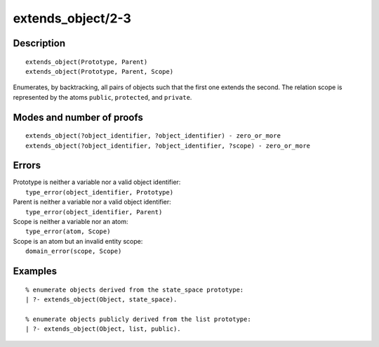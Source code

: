 ..
   This file is part of Logtalk <https://logtalk.org/>  
   Copyright 1998-2018 Paulo Moura <pmoura@logtalk.org>

   Licensed under the Apache License, Version 2.0 (the "License");
   you may not use this file except in compliance with the License.
   You may obtain a copy of the License at

       http://www.apache.org/licenses/LICENSE-2.0

   Unless required by applicable law or agreed to in writing, software
   distributed under the License is distributed on an "AS IS" BASIS,
   WITHOUT WARRANTIES OR CONDITIONS OF ANY KIND, either express or implied.
   See the License for the specific language governing permissions and
   limitations under the License.


.. index:: extends_object/2-3
.. _predicates_extends_object_2_3:

extends_object/2-3
==================

Description
-----------

::

   extends_object(Prototype, Parent)
   extends_object(Prototype, Parent, Scope)

Enumerates, by backtracking, all pairs of objects such that the first
one extends the second. The relation scope is represented by the atoms
``public``, ``protected``, and ``private``.

Modes and number of proofs
--------------------------

::

   extends_object(?object_identifier, ?object_identifier) - zero_or_more
   extends_object(?object_identifier, ?object_identifier, ?scope) - zero_or_more

Errors
------

| Prototype is neither a variable nor a valid object identifier:
|     ``type_error(object_identifier, Prototype)``
| Parent is neither a variable nor a valid object identifier:
|     ``type_error(object_identifier, Parent)``
| Scope is neither a variable nor an atom:
|     ``type_error(atom, Scope)``
| Scope is an atom but an invalid entity scope:
|     ``domain_error(scope, Scope)``

Examples
--------

::

   % enumerate objects derived from the state_space prototype:
   | ?- extends_object(Object, state_space).

   % enumerate objects publicly derived from the list prototype:
   | ?- extends_object(Object, list, public).

.. seealso::

   :ref:`predicates_current_object_1`,
   :ref:`predicates_instantiates_class_2_3`,
   :ref:`predicates_specializes_class_2_3`

